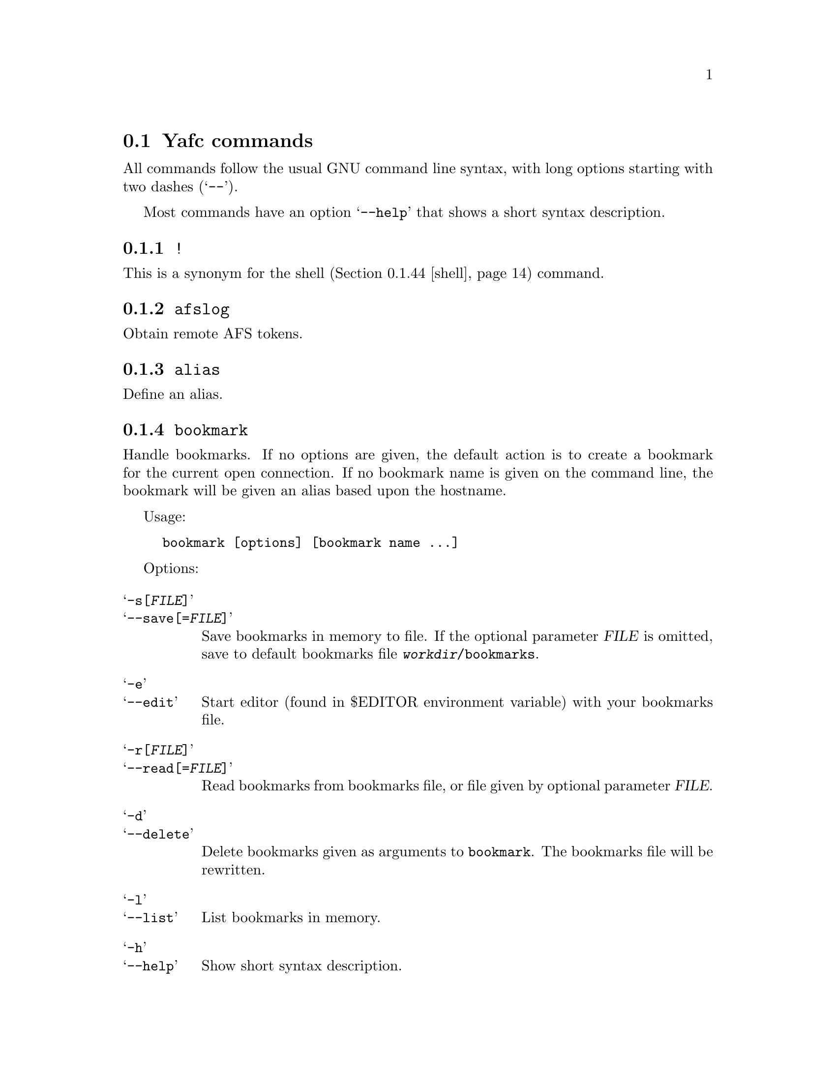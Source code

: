 @node Yafc commands, Nohup transfers, , The shell
@section Yafc commands

All commands follow the usual GNU command line syntax,
with long options starting with two dashes (@samp{--}).

Most commands have an option @samp{--help} that shows a
short syntax description.

@menu
* !::                           execute shell command
* afslog::                      obtain remote AFS tokens
* alias::                       create an alias
* bookmark::                    create a bookmark
* cache::                       control directory cache
* cat::                         view a text file
* cd::                          change working directory
* cdup::                        change to parent directory
* chmod::                       change access mode (permissions) of files
* close::                       close connection
* copyright::                   show copyright notice
* filesize::                    print filesize in bytes
* filetime::                    print file modification time
* flush::                       flush replies
* fxp::                         transfer files between hosts
* get::                         get files
* help::                        don't panic
* idle::                        modify idle time
* kauth::                       authenticate to Kerberos
* kdestroy::                    destroy Kerberos tickets
* klist::                       list Kerberos tickets
* krbtkfile::                   specify Kerberos ticket file
* lcd::                         change local working directory
* list::                        show raw directory listing
* lpwd::                        print local working directory
* ls::                          show directory listing
* ltag::                        tag local files
* luntag::                      remove files from local taglist
* mkdir::                       create directory
* mv::                          move files
* nlist::                       show filename list
* nop::                         do nothing
* open::                        open a connection
* prot::                        change Kerberos data protection level
* put::                         put files
* pwd::                         print working directory
* quit::                        quit Yafc
* quote::                       send arbitrary FTP command
* reopen::                      reopen active connection
* rhelp::                       remote help
* rm::                          remove files
* rmdir::                       remove empty directory
* rstatus::                     show status
* set::                         show and set variables
* shell::                       execute local shell
* site::                        issue a site specific FTP command
* source::                      read a configuration file
* status::                      show local status
* switch::                      switch between open connections
* system::                      show type of system
* tag::                         tag files
* unalias::                     remove an alias
* untag::                       remove files from taglist
* url::                         print the current FTP url
* user::                        send new user information
* version::                     show Yafc version
* warranty::                    show lack of warranty
@end menu

@c -----------------------------------------------------
@node !
@subsection @code{!}
This is a synonym for the shell (@ref{shell}) command.

@c -----------------------------------------------------
@node afslog
@subsection @code{afslog}
Obtain remote AFS tokens.

@c -----------------------------------------------------
@node alias
@subsection @code{alias}
Define an alias.

@c -----------------------------------------------------
@node bookmark
@subsection @code{bookmark}
Handle bookmarks. If no options are given, the default action is to
create a bookmark for the current open connection. If no bookmark name is given
on the command line, the bookmark will be given an alias based upon the
hostname.

Usage:
@example
bookmark [options] [bookmark name ...]
@end example

Options:

@table @samp

@item -s[@var{FILE}]
@itemx --save[=@var{FILE}]
Save bookmarks in memory to file. If the optional parameter @var{FILE} is
omitted, save to default bookmarks file @file{@var{workdir}/bookmarks}.

@item -e
@itemx --edit
Start editor (found in $EDITOR environment variable) with your bookmarks file.

@item -r[@var{FILE}]
@itemx --read[=@var{FILE}]
Read bookmarks from bookmarks file, or file given by optional parameter
@var{FILE}.

@item -d
@itemx --delete
Delete bookmarks given as arguments to @code{bookmark}. The bookmarks file
will be rewritten.

@item -l
@itemx --list
List bookmarks in memory.

@item -h
@itemx --help
Show short syntax description.

@end table

@c -----------------------------------------------------
@node cache
@subsection @code{cache}

Control the directory cache.

Usage:
@example
cache [options] [directory ...]
@end example

Options:

@table @samp

@item  -c
@itemx --clear
Clear the whole directory cache.

@item  -l
@itemx --list
List the contents of the directory cache.

@item  -t
@itemx --touch
Remove the specified directories from the cache. If no directories are
given as arguments, the current directory is removed from the cache.

@item  -h
@itemx --help
Show a short help description.

@end table

@c -----------------------------------------------------
@node cat
@subsection @code{cat}
Print file(s) on standard output. By default, the files are transferred in
ascii mode (rewriting newlines). If you want to view binary files through
a filter (eg viewing a README.gz through gzip) you have to use option
@samp{--type=binary}.

Usage:
@example
cat [options] file ...
@end example

Options:

@table @samp

@item -t @var{TYPE}
@itemx --type=@var{TYPE}
Set transfer type. Valid values for @var{TYPE} is @var{ascii} or @var{binary}.

@item -h
@itemx --help
Show a short help description

@end table

@c -----------------------------------------------------
@node cd
@subsection @code{cd}
Change remote working directory.

Usage:
@example
cd [directory]
@end example

If no argument is given, @code{cd} changes to the home directory. The home
directory is the current directory when logged in.

If the argument is '-', @code{cd} changes to the previous working directory.

@c -----------------------------------------------------
@node cdup
@subsection @code{cdup}
Changes to parent directory. On UN*X systems, this is the same as @code{cd ..}.

@c -----------------------------------------------------
@node chmod
@subsection @code{chmod}
Change the permission mode of remote files.

Usage:
@example
chmod mode file ...
@end example

Mode must be given in octal representation (for example: 0644 is -rw-r---r---).

@c -----------------------------------------------------
@node close
@subsection @code{close}
Close active connection.

@c -----------------------------------------------------
@node copyright
@subsection @code{copyright}
Show copyright.

@c -----------------------------------------------------
@node filetime
@subsection @code{filetime}
documentation missing...

@c -----------------------------------------------------
@node flush
@subsection @code{flush}
documentation missing...

@c -----------------------------------------------------
@node fxp
@subsection @code{fxp}
Transfer files from one remote server to another remote server, bypassing
the client. This is done by setting up a passive mode connection on the
source host and using the obtained port for an active connection on the
target host. The source host is the current active host, the target host
must be specified using the @samp{--target=@var{HOST}} option.

This will not always work with all ftp servers, either because passive mode is
not supported on the source host, or because the target refuses the given port.
The target ftp server might refuse the port as a security policy. You might get
the error 'Illegal PORT Command' or 'Possible port theft'.

If the destination file already exists, and none of the options
@samp{--append}, @samp{--force}, @samp{--newer}, @samp{--resume},
@samp{--skip-existing} or @samp{--unique} is given, you will be prompted what
to do.

Usage:
@example
fxp [options] file ...
@end example

Options:

@table @samp

@item  -a
@itemx --append
Append if destination exists.

@item -D
@itemx --delete-after
Delete remote file after successful transfer.

@item --dir-mask=@var{GLOB}
Enter only directories matching GLOB pattern.

@item --dir-rx-mask=@var{REGEXP}
Enter only directories matching REGEXP pattern.

@item -f
@itemx --force
Overwrite existing destinations, never prompt.

@item -H
@itemx --nohup
Transfer files in background (nohup mode), quits yafc.

@item -i
@itemx --interactive
Prompt before each transfer.

@item -L @var{FILE}
@itemx --logfile=@var{FILE}
Use @var{FILE} as logfile instead of @file{~/.yafc/nohup/nohup.<pid>}.

@item -m @var{GLOB}
@itemx --mask=@var{GLOB}
Only transfer files matching GLOB pattern.

@item -M @var{REGEXP}
@itemx --rx-mask=@var{REGEXP}
Only transfer files matching REGEXP pattern.

@item -n
@itemx --newer
Only transfer file if remote is newer than local file.

@item -o @var{DEST}
@itemx --output=@var{DEST}
Specify other destination. If more than one file is transferred, or option
@samp{--recursive} is given, @var{DEST} denotes a directory. Otherwise (if only
one file is to be transferred), @var{DEST} denotes a filename.

Examples:
@example
fxp --target=2 foo.tar.gz -o bar.tar.gz
@end example
will transfer the remote file @file{foo.tar.gz} on the currently active remote
server to the remote file @file{bar.tar.gz} on the remote server specified
with the @samp{--target} option (in this case the second open connection).

@example
fxp --target=funet *.tar.gz -o foo
@end example
will transfer all remote @file{*.tar.gz} files to a directory named
@file{foo} on the host specified with the @samp{--target} option (in this case
'funet').

@example
fxp -T ftp.stacken.kth.se foo -r -o bar
@end example
will transfer the remote file @file{foo} to a directory named @file{bar} on
ftp.stacken.kth.se.
If @file{foo} is a directory, it will be downloaded recursively.

@item -p
@itemx --preserve
Try to preserve file attributes.

@item -P
@itemx --parents
Append source path to destination.

@item -q
@itemx --quiet
Overrides @samp{--verbose}.

@item -r
@itemx --recursive
Transfer directories recursively.

@item -R
@itemx --resume
Resume broken download (restart at EOF).

@item -s
@itemx --skip-existing
Always skip existing files.

@item -t
@itemx --tagged
Transfer tagged files.

@item -T @var{HOST}
@itemx --target=@var{HOST}
This option is required and specifies which remote server is the target.
The @var{HOST} parameter can be a complete hostname, an alias or the connection
number. The connection number is 1 for the first open connection, 2 for the
second and so on. It might be useful to include that information in the prompt
using the @samp{%C} code, @xref{Prompt codes}.

@item --type=@var{TYPE}
Specify transfer type, 'ascii' or 'binary'.

@item -u
@itemx --unique
Always store as unique target file.

@item -v
@itemx --verbose
Explain what is being done.

@item --help
Show a short syntax description.

@end table

@c -----------------------------------------------------
@node get
@subsection @code{get}

Transfer files from remote server to local computer.

If the destination file already exists, and none of the options
@samp{--append}, @samp{--force}, @samp{--newer}, @samp{--resume},
@samp{--skip-existing} or @samp{--unique} is given, you will be prompted what
to do.

Usage:
@example
get [options] file ...
@end example

Options:

@table @samp

@item  -a
@itemx --append
Append if destination exists.

@item -c @var{PERM}
@itemx --chmod=@var{PERM}
Change mode of transferred files to PERM.

@item --chgrp=@var{GROUP}
change group of transferred files to GROUP.
You need to be a member of GROUP.

@item -d
@itemx --no-dereference
Copy symbolic links as symbolic links.

@item -D
@itemx --delete-after
Delete remote file after successful transfer.

@item --dir-mask=@var{GLOB}
Enter only directories matching GLOB pattern.

@item --dir-rx-mask=@var{REGEXP}
Enter only directories matching REGEXP pattern.

@item -f
@itemx --force
Overwrite existing destinations, never prompt.

@item -H
@itemx --nohup
Transfer files in background (nohup mode), quits yafc.

@item -i
@itemx --interactive
Prompt before each transfer.

@item -L @var{FILE}
@itemx --logfile=@var{FILE}
Use @var{FILE} as logfile instead of @file{~/.yafc/nohup/nohup.<pid>}.

@item -m @var{GLOB}
@itemx --mask=@var{GLOB}
Only get files matching GLOB pattern.

@item -M @var{REGEXP}
@itemx --rx-mask=@var{REGEXP}
Only get files matching REGEXP pattern.

@item -n
@itemx --newer
Only get file if remote is newer than local file.

@item -o @var{DEST}
@itemx --output=@var{DEST}
Specify other destination. If more than one file is transferred, or option
@samp{--recursive} is given, @var{DEST} denotes a directory. Otherwise (if only
one file is to be transferred), @var{DEST} denotes a filename.

Examples:
@example
get foo.tar.gz -o bar.tar.gz
@end example
will transfer the remote file @file{foo.tar.gz} to the local file
@file{bar.tar.gz}.

@example
get *.tar.gz -o foo
@end example
will transfer all remote @file{*.tar.gz} files to a local directory named
@file{foo}.

@example
get foo -r -o bar
@end example
will transfer the remote file @file{foo} to a local directory named @file{bar}.
If @file{foo} is a directory, it will be downloaded recursively.

@item -p
@itemx --preserve
Try to preserve file attributes and timestamps.

@item -P
@itemx --parents
Append source path to destination.

@item -q
@itemx --quiet
Overrides @samp{--verbose}.

@item -r
@itemx --recursive
Get directories recursively.

@item -R
@itemx --resume
Resume broken download (restart at EOF).

@item -s
@itemx --skip-existing
Always skip existing files.

@item -t
@itemx --tagged
Transfer tagged files.

@item --type=@var{TYPE}
Specify transfer type, 'ascii' or 'binary'.

@item -u
@itemx --unique
Always store as unique local file.

@item -v
@itemx --verbose
Explain what is being done.

@item --help
Show a short syntax description.

@end table

@c -----------------------------------------------------
@node help
@subsection @code{help}
Shows the available commands.

@c -----------------------------------------------------
@node idle
@subsection @code{idle}
Show or set the idle timeout.

@c -----------------------------------------------------
@node kauth
@subsection @code{kauth}
Authenticate to Kerberos.

@c -----------------------------------------------------
@node kdestroy
@subsection @code{kdestroy}
Destroy Kerberos tickets.

@c -----------------------------------------------------
@node klist
@subsection @code{klist}
Show Kerberos tickets.

@c -----------------------------------------------------
@node krbtkfile
@subsection @code{krbtkfile}
Set file used for Kerberos tickets.

@c -----------------------------------------------------
@node lcd
@subsection @code{lcd}
Change local working directory.

@c -----------------------------------------------------
@node list
@subsection @code{list}
List files.

@c -----------------------------------------------------
@node lpwd
@subsection @code{lpwd}
Print local working directory.

@c -----------------------------------------------------
@node ls
@subsection @code{ls}
List files.

Usage:
@example
ls [options] [files ...]
@end example

Options:

@table @samp

@item -a
@itemx --all
Do not hide entries starting with '.'.

@item -A
@itemx --almost-all
As @samp{--all}, but do not list . and ..

@item -B
@itemx --ignore-backups
Do not list implied entries ending with ~.

@item -C
List entries by columns.

@item --color[=@var{WHEN}]
Control whether color is used to distinguish file types. @var{WHEN} may be
either @var{never}, @var{always} or @var{auto}. If @var{WHEN} is not given,
default is @var{always}. If the argument is @var{auto}, colors will be used
only if output is bound to a tty.

@item -d
@itemx --directory
List directory entries instead of contents.

@item --dirs-first
Show directories first (last with @samp{--reverse}).

@item -F
@itemx --classify
Append a character for typing each entry.

@item -g
Ignored.

@item -G
@itemx --no-group
Inhibit display of group information.

@item -h
@itemx --human-readable
Print sizes in human readable format (e.g. 1K, 234M, 2G)

@item -l
Use a long listing format.

@item -N
@itemx --literal
Print raw entry names (don't treat control characters specially)

@item -o
Use a long listing format without group info. Same as @samp{-lG}.

@item -r
@itemx --reverse
Reverse order while sorting.

@item -R
@itemx --recursive
List subdirectories recursively.

@item -S
Sort by file size

@item -t
Sort by modification time.

@item -U
Do not sort; list entries in directory order.

@item -x
List entries by lines instead of by columns.

@item -X
Sort alphabetically by entry extension.

@item -1
List one file per line.

@item --help
Show a short syntax description.

@end table

@c -----------------------------------------------------
@node ltag
@subsection @code{ltag}
Tag local files.

@c -----------------------------------------------------
@node luntag
@subsection @code{luntag}
Untag local files.

@c -----------------------------------------------------
@node mkdir
@subsection @code{mkdir}
Creates a remote directory (requires proper permissions.)

Usage:
@example
mkdir directory
@end example

@c -----------------------------------------------------
@node mv
@subsection @code{mv}
Documentation missing...

@c -----------------------------------------------------
@node nlist
@subsection @code{nlist}
Documentation missing...

@c -----------------------------------------------------
@node nop
@subsection @code{nop}
Send a NOOP command to remote host. This does nothing except checking if the
connection is still open. It may be used to reset the servers idle
timeout (though some servers ignore it).

@c -----------------------------------------------------
@node open
@subsection @code{open}

Opens a new connection to an FTP server.

Usage:  open [options]
[proto://][user[:password]@@]hostname[:port][/directory] ...

proto can be either 'ftp' or 'ssh'

Options:

@table @samp

@item -a
@itemx --anon
Try to login anonymously.

@item -u
@itemx --noauto
Disable autologin.

@item -U
@itemx --noalias
Disable bookmark alias lookup and abbreviation.

@item -m @var{MECH}
@itemx --mechanism=@var{MECH}
Try security mechanism @var{MECH} when logging in. This will override any
'mech' options in @file{yafcrc} or @file{bookmarks}. @var{MECH} is a
colon-separated string, supported values are "krb4", "krb5" and "none". The
mechanisms are tried in the order specified.

@item -s @var{PATH}
@itemx --sftp=@var{PATH}
Specify path to the remote sftp-server program. SSH starts this
program on the remote side when initiating an sftp connection. This
option is only necessary if the remote ssh server doesn't understand
the sftp subsystem.

Specify @samp{--sftp=""} to disable the sftp-server path, and use sftp
subsystem instead.

If you don't know the remote path to the sftp-server program, the
default for OpenSSH is @file{/usr/libexec/sftp-server}. Another common
path is @file{/usr/bin/sftp-server}.


@item --help
Show a short syntax description.

@end table

@c -----------------------------------------------------
@node prot
@subsection @code{prot}

Changes the data protection level for data transfers. The
protection level defines how data transfers are handled
by the security mechanism.

Usage:
@example
prot [options] [command | data] protlevel
@end example

Options:

@table @samp
@item -h
@item --help
Show short syntax description.
@end table

Valid protection levels are:

@table @code

@item clear
no data protection

@item safe
integrity check

@item private
all data encrypted and integrity checked

@end table

@c -----------------------------------------------------
@node put
@subsection @code{put}
Send files to remote computer.

If the destination file already exists, and none of the options
@samp{--append}, @samp{--force}, @samp{--newer}, @samp{--resume},
@samp{--skip-existing} or @samp{--unique} is given, you will be prompted what
to do.

Usage:
@example
put [options] file ...
@end example

Options:

@table @samp

@item  -a
@itemx --append
Append if destination file exists.

@item -D
@itemx --delete-after
Delete local file after successful transfer.

@item --dir-mask=@var{GLOB}
Enter only directories matching GLOB pattern.

@item --dir-rx-mask=@var{REGEXP}
Enter only directories matching REGEXP pattern.

@item -f
@itemx --force
Overwrite existing destinations, never prompt.

@item -H
@itemx --nohup
Transfer files in background (nohup mode), quits yafc.

@item -i
@itemx --interactive
Prompt before transferring each file.

@item -L @var{FILE}
@itemx --logfile=@var{FILE}
Use @var{FILE} as logfile instead of @file{~/.yafc/nohup/nohup.<pid>} for
nohup transfers.

@item -m @var{GLOB}
@itemx --mask=@var{GLOB}
Only put files matching GLOB pattern.

@item -M @var{REGEXP}
@itemx --rx-mask=@var{REGEXP}
Only put files matching REGEXP pattern.

@item -n
@itemx --newer
Only transfer file if local is newer than remote file.

@item -o @var{DEST}
@itemx --output=@var{DEST}
Specify other destination. If more than one file is transferred, or option
@samp{--recursive} is given, @var{DEST} denotes a directory. Otherwise (if only
one file is to be transferred), @var{DEST} denotes a filename.

Examples:
@example
put foo.tar.gz -o bar.tar.gz
@end example
will transfer the local file @file{foo.tar.gz} to the remote file
@file{bar.tar.gz}.

@example
put *.tar.gz -o foo
@end example
will transfer all local @file{*.tar.gz} files to a remote directory named
@file{foo}.

@example
put foo -r -o bar
@end example
will transfer the local file @file{foo} to a remote directory named @file{bar}.
If @file{foo} is a directory, it will be uploaded recursively.

@item -p
@itemx --preserve
Try to preserve file attributes (permissions).

@item -P
@itemx --parents
Append source path to destination.

@item -q
@itemx --quiet
Overrides @samp{--verbose}.

@item -r
@itemx --recursive
Upload directories recursively.

@item -R
@itemx --resume
Resume broken transfer (restart at EOF).

@item -s
@itemx --skip-existing
Always skip existing files.

@item -t
@itemx --tagged
Transfer (locally) tagged files.

@item --type=@var{TYPE}
Specify transfer type, 'ascii' or 'binary'.

@item -u
@itemx --unique
Always store as unique file (if server supports the STOU command).

@item -v
@itemx --verbose
Explain what is being done.

@item --help
Show a short syntax description.

@end table

@c -----------------------------------------------------
@node pwd
@subsection @code{pwd}

Prints the current remote working directory.

Usage: @code{pwd}

@c -----------------------------------------------------
@node quit
@subsection @code{quit}
documentation missing...

@c -----------------------------------------------------
@node quote
@subsection @code{quote}
documentation missing...

@c -----------------------------------------------------
@node reopen
@subsection @code{reopen}

Reopen a timed out connection.

@c -----------------------------------------------------
@node rhelp
@subsection @code{rhelp}
documentation missing...

@c -----------------------------------------------------
@node rm
@subsection @code{rm}

Remove files on remote server.

Usage: @code{rm [options] file...}

Options:

@table @samp

@item -f
@itemx --force
never prompt

@item -i
@itemx --interactive
prompt before any removal

@item -r
@itemx --recursive
remove the contents of directories recursively. CAREFUL!

@item -t
@itemx --tagged
remove tagged files

@item -v
@itemx --verbose
explain what is being done

@item --help
display help

@end table

@c -----------------------------------------------------
@node rmdir
@subsection @code{rmdir}
documentation missing...

@c -----------------------------------------------------
@node rstatus
@subsection @code{rstatus}
documentation missing...

@c -----------------------------------------------------
@node set
@subsection @code{set}
documentation missing...

@c -----------------------------------------------------
@node shell
@subsection @code{shell}
documentation missing...

@c -----------------------------------------------------
@node site
@subsection @code{site}
Send site specific command.

Usage:

@example
site command
@end example

Try @code{site help} or @code{rhelp site} for more information

@c -----------------------------------------------------
@node source
@subsection @code{source}
documentation missing...

@c -----------------------------------------------------
@node status
@subsection @code{status}
documentation missing...

@c -----------------------------------------------------
@node switch
@subsection @code{switch}
Switch between open connections.

Usage:
@example
switch [options] [connection]
@end example

Options:

@table @samp
@item -h
@itemx --help
Show short syntax description.
@end table

The connection argument specifies which connection to switch to. It can be
specified either as the connection number or with the name (hostname or alias).

If no argument is given, switch to the next open connection.

@c -----------------------------------------------------
@node system
@subsection @code{system}
Show the type of the remote system.

@c -----------------------------------------------------
@node tag
@subsection @code{tag}
Tag files for later transferring or removal.

Usage:
@example
tag [options] file ...
@end example

Options:

@table @samp

@item -c
@itemx --clear
Clear the taglist.

@item -i
@itemx --info
Show some information about the tagged files. This includes the total
size of all tagged file, how many files and how many directories are tagged.

@item -l
@item --list
List tagged files.

@item -L[@var{FILE}]
@itemx --load[=@var{FILE}]
Load saved taglist file. If optional parameter @var{FILE} is omitted, the
taglist for this host is loaded (from the file
@file{@var{workdir}/taglist.@var{hostname}}).

@item -s[@var{FILE}]
@itemx --save[=@var{FILE}]
Save taglist to file. If optional parameter @var{fILE} is omitted, the
taglist is saved in the default file
@file{@var{workdir}/taglist.@var{hostname}}.

@item -h
@itemx --help
Show short syntax description.

@end table

@c -----------------------------------------------------
@node unalias
@subsection @code{unalias}
documentation missing...

@c -----------------------------------------------------
@node untag
@subsection @code{untag}
documentation missing...

@c -----------------------------------------------------
@node url
@subsection @code{url}
Show the current URL.

Usage:
@example
url [options]
@end example

Options:

@table @samp

@item -e
@itemx --no-encoding
Don't encode the URL as RFC1738 says.

@item -h
@itemx --help
Show short syntax description.

@end table

@c -----------------------------------------------------
@node user
@subsection @code{user}
Send new user information.

@c -----------------------------------------------------
@node version
@subsection @code{version}
documentation missing...

@c -----------------------------------------------------
@node warranty
@subsection @code{warranty}
documentation missing...
